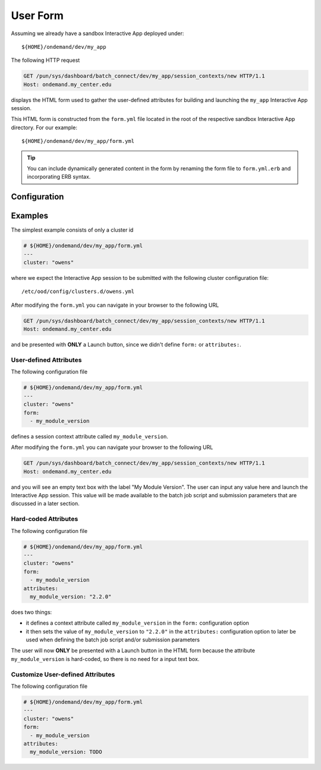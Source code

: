 .. _interactive-development-form:

User Form
=========

Assuming we already have a sandbox Interactive App deployed under::

  ${HOME}/ondemand/dev/my_app

The following HTTP request

.. code-block:: http

   GET /pun/sys/dashboard/batch_connect/dev/my_app/session_contexts/new HTTP/1.1
   Host: ondemand.my_center.edu

displays the HTML form used to gather the user-defined attributes for building
and launching the ``my_app`` Interactive App session.

This HTML form is constructed from the ``form.yml`` file located in the root of
the respective sandbox Interactive App directory. For our example::

   ${HOME}/ondemand/dev/my_app/form.yml

.. tip::

   You can include dynamically generated content in the form by renaming the
   form file to ``form.yml.erb`` and incorporating ERB syntax.

Configuration
-------------

.. describe:: cluster (String)

     the cluster id that the Interative App session is submitted to

     .. warning::

        The cluster id must correspond to a cluster configuration file located
        under::

          /etc/ood/config/clusters.d

.. describe:: attributes (Hash)

     the object defining the hard-coded value or HTML form element used for the
     various custom attributes

.. describe:: form (Array<String>)

     a list of **all** the attributes that will be used as the context for
     describing an Interactive App session

     .. note::

        The attributes that appear as HTML form elements will appear to the
        user in the order they are listed in this configuration option.

Examples
--------

The simplest example consists of only a cluster id

.. code-block:: yaml

   # ${HOME}/ondemand/dev/my_app/form.yml
   ---
   cluster: "owens"

where we expect the Interactive App session to be submitted with the following
cluster configuration file::

  /etc/ood/config/clusters.d/owens.yml

After modifying the ``form.yml`` you can navigate in your browser to the
following URL

.. code-block:: http

   GET /pun/sys/dashboard/batch_connect/dev/my_app/session_contexts/new HTTP/1.1
   Host: ondemand.my_center.edu

and be presented with **ONLY** a Launch button, since we didn't define
``form:`` or ``attributes:``.

User-defined Attributes
```````````````````````

The following configuration file

.. code-block:: yaml

   # ${HOME}/ondemand/dev/my_app/form.yml
   ---
   cluster: "owens"
   form:
     - my_module_version

defines a session context attribute called ``my_module_version``.

After modifying the ``form.yml`` you can navigate your browser to the following
URL

.. code-block:: http

   GET /pun/sys/dashboard/batch_connect/dev/my_app/session_contexts/new HTTP/1.1
   Host: ondemand.my_center.edu

and you will see an empty text box with the label "My Module Version". The user
can input any value here and launch the Interactive App session. This value
will be made available to the batch job script and submission parameters that
are discussed in a later section.

Hard-coded Attributes
`````````````````````

The following configuration file

.. code-block:: yaml

   # ${HOME}/ondemand/dev/my_app/form.yml
   ---
   cluster: "owens"
   form:
     - my_module_version
   attributes:
     my_module_version: "2.2.0"

does two things:

- it defines a context attribute called ``my_module_version`` in the ``form:``
  configuration option
- it then sets the value of ``my_module_version`` to ``"2.2.0"`` in the
  ``attributes:`` configuration option to later be used when defining the batch
  job script and/or submission parameters

The user will now **ONLY** be presented with a Launch button in the HTML form
because the attribute ``my_module_version`` is hard-coded, so there is no need
for a input text box.

Customize User-defined Attributes
`````````````````````````````````

The following configuration file

.. code-block:: yaml

   # ${HOME}/ondemand/dev/my_app/form.yml
   ---
   cluster: "owens"
   form:
     - my_module_version
   attributes:
     my_module_version: TODO
